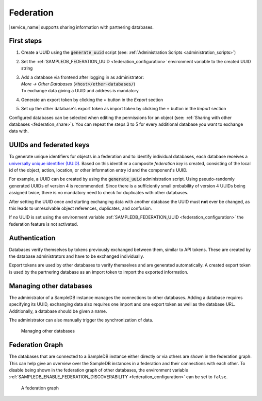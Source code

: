 .. _federation:

Federation
==========

|service_name| supports sharing information with partnering databases.

First steps
-----------

1. Create a UUID using the :code:`generate_uuid` script (see: :ref:`Administration Scripts <administration_scripts>`)
2. Set the :ref:`SAMPLEDB_FEDERATION_UUID <federation_configuration>` environment variable to the created UUID string
3. | Add a database via frontend after logging in as administrator:
   | `More -> Other Databases` (:code:`<host>/other-databases/`)
   | To exchange data giving a UUID and address is mandatory
4. Generate an export token by clicking the **+** button in the *Export* section
5. Set up the other database's export token as import token by clicking the **+** button in the *Import* section

Configured databases can be selected when editing the permissions for an object (see: :ref:`Sharing with other databases <federation_share>`).
You can repeat the steps 3 to 5 for every additional database you want to exchange data with.

UUIDs and federated keys
------------------------

To generate unique identifiers for objects in a federation and to identify individual databases, each database receives a `universally unique identifier (UUID) <https://en.wikipedia.org/wiki/Universally_unique_identifier>`_.
Based on this identifier a composite *federation key* is created, consisting of the local id of the object, action, location, or other information entry id and the component's UUID.

For example, a UUID can be created by using the :code:`generate_uuid` administration script.
Using pseudo-randomly generated UUIDs of version 4 is recommended.
Since there is a sufficiently small probability of version 4 UUIDs being assigned twice, there is no mandatory need to check for duplicates with other databases.

After setting the UUID once and starting exchanging data with another database the UUID must **not** ever be changed,
as this leads to unresolvable object references, duplicates, and confusion.

If no UUID is set using the environment variable :ref:`SAMPLEDB_FEDERATION_UUID <federation_configuration>` the federation feature is not activated.

Authentication
--------------

Databases verify themselves by tokens previously exchanged between them, similar to API tokens.
These are created by the database administrators and have to be exchanged individually.

Export tokens are used by other databases to verify themselves and are generated automatically.
A created export token is used by the partnering database as an import token to import the exported information.

.. _federation_managing_databases:

Managing other databases
------------------------

The administrator of a SampleDB instance manages the connections to other databases.
Adding a database requires specifying its UUID, exchanging data also requires one import and one export token as well as the database URL.
Additionally, a database should be given a name.

The administrator can also manually trigger the synchronization of data.

.. figure:: ../static/img/generated/other_database.png
    :alt: Managing other databases

    Managing other databases

Federation Graph
----------------

The databases that are connected to a SampleDB instance either directly or via others are shown in the federation graph. This can help give an overview over the SampleDB instances in a federation and their connections with each other. To disable being shown in the federation graph of other databases, the environment variable :ref:`SAMPLEDB_ENABLE_FEDERATION_DISCOVERABILITY <federation_configuration>` can be set to ``false``.

.. figure:: ../static/img/generated/federation_graph.png
    :alt: A federation graph

    A federation graph
